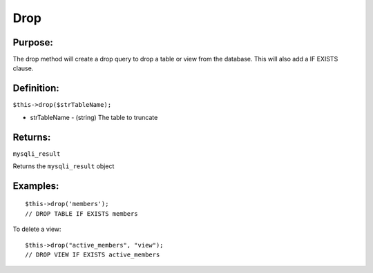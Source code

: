 Drop
====

Purpose:
--------
The drop method will create a drop query to drop a table or view from the
database.  This will also add a IF EXISTS clause.

Definition:
-----------

``$this->drop($strTableName);``

* strTableName - (string) The table to truncate

Returns:
--------
``mysqli_result``

Returns the ``mysqli_result`` object

Examples:
---------

::

    $this->drop('members');
    // DROP TABLE IF EXISTS members

To delete a view::

    $this->drop("active_members", "view");
    // DROP VIEW IF EXISTS active_members

